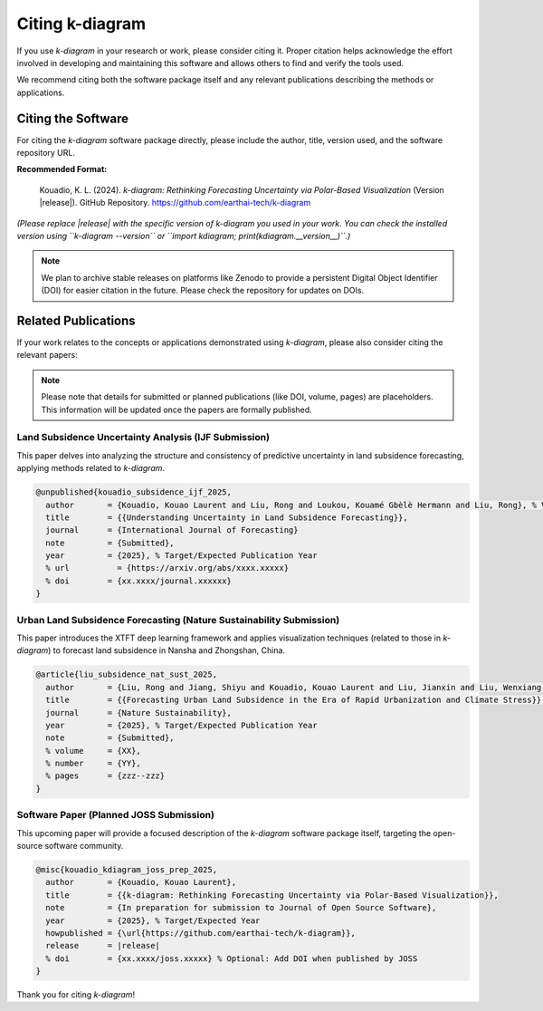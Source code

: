 .. _citing:

===================
Citing k-diagram
===================

If you use `k-diagram` in your research or work, please consider
citing it. Proper citation helps acknowledge the effort involved in
developing and maintaining this software and allows others to find
and verify the tools used.

We recommend citing both the software package itself and any relevant
publications describing the methods or applications.

Citing the Software
---------------------

For citing the `k-diagram` software package directly, please include
the author, title, version used, and the software repository URL.

**Recommended Format:**

   Kouadio, K. L. (2024). *k-diagram: Rethinking Forecasting
   Uncertainty via Polar-Based Visualization* (Version |release|).
   GitHub Repository. https://github.com/earthai-tech/k-diagram

*(Please replace |release| with the specific version of k-diagram you used
in your work. You can check the installed version using
``k-diagram --version`` or ``import kdiagram; print(kdiagram.__version__)``.)*

.. note::
   We plan to archive stable releases on platforms like Zenodo to provide
   a persistent Digital Object Identifier (DOI) for easier citation in
   the future. Please check the repository for updates on DOIs.

Related Publications
-----------------------

If your work relates to the concepts or applications demonstrated using
`k-diagram`, please also consider citing the relevant papers:

.. note::

   Please note that details for submitted or planned publications
   (like DOI, volume, pages) are placeholders. This information will be
   updated once the papers are formally published.
   
Land Subsidence Uncertainty Analysis (IJF Submission)
~~~~~~~~~~~~~~~~~~~~~~~~~~~~~~~~~~~~~~~~~~~~~~~~~~~~~~~~

This paper delves into analyzing the structure and consistency of
predictive uncertainty in land subsidence forecasting, applying methods
related to `k-diagram`.

.. code-block:: bibtex

    @unpublished{kouadio_subsidence_ijf_2025,
      author       = {Kouadio, Kouao Laurent and Liu, Rong and Loukou, Kouamé Gbèlè Hermann and Liu, Rong}, % Verify this author list
      title        = {{Understanding Uncertainty in Land Subsidence Forecasting}},
      journal      = {International Journal of Forecasting}
      note         = {Submitted},
      year         = {2025}, % Target/Expected Publication Year
      % url          = {https://arxiv.org/abs/xxxx.xxxxx} 
      % doi        = {xx.xxxx/journal.xxxxxx} 
    }
    
    
Urban Land Subsidence Forecasting (Nature Sustainability Submission)
~~~~~~~~~~~~~~~~~~~~~~~~~~~~~~~~~~~~~~~~~~~~~~~~~~~~~~~~~~~~~~~~~~~~~~~

This paper introduces the XTFT deep learning framework and applies
visualization techniques (related to those in `k-diagram`) to forecast
land subsidence in Nansha and Zhongshan, China.

.. code-block:: bibtex

    @article{liu_subsidence_nat_sust_2025,
      author       = {Liu, Rong and Jiang, Shiyu and Kouadio, Kouao Laurent and Liu, Jianxin and Liu, Wenxiang and Qing, Zhanhui and Zheng, Zhiwen},
      title        = {{Forecasting Urban Land Subsidence in the Era of Rapid Urbanization and Climate Stress}},
      journal      = {Nature Sustainability},
      year         = {2025}, % Target/Expected Publication Year
      note         = {Submitted},
      % volume     = {XX},
      % number     = {YY},
      % pages      = {zzz--zzz}
    }
    

Software Paper (Planned JOSS Submission)
~~~~~~~~~~~~~~~~~~~~~~~~~~~~~~~~~~~~~~~~~~

This upcoming paper will provide a focused description of the `k-diagram`
software package itself, targeting the open-source software community.

.. code-block:: bibtex

    @misc{kouadio_kdiagram_joss_prep_2025,
      author       = {Kouadio, Kouao Laurent},
      title        = {{k-diagram: Rethinking Forecasting Uncertainty via Polar-Based Visualization}},
      note         = {In preparation for submission to Journal of Open Source Software},
      year         = {2025}, % Target/Expected Year
      howpublished = {\url{https://github.com/earthai-tech/k-diagram}},
      release      = |release|
      % doi        = {xx.xxxx/joss.xxxxx} % Optional: Add DOI when published by JOSS
    }


Thank you for citing `k-diagram`!
